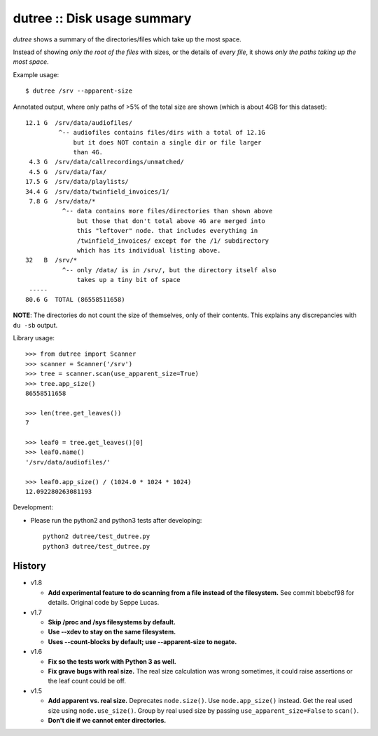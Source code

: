 dutree :: Disk usage summary
============================

*dutree* shows a summary of the directories/files which take up the most
space.

Instead of showing *only the root of the files* with sizes, or the
details of *every file*, it shows *only the paths taking up the most
space*.

Example usage::

    $ dutree /srv --apparent-size

Annotated output, where only paths of >5% of the total size are shown
(which is about 4GB for this dataset)::

     12.1 G  /srv/data/audiofiles/
              ^-- audiofiles contains files/dirs with a total of 12.1G
                  but it does NOT contain a single dir or file larger
                  than 4G.
      4.3 G  /srv/data/callrecordings/unmatched/
      4.5 G  /srv/data/fax/
     17.5 G  /srv/data/playlists/
     34.4 G  /srv/data/twinfield_invoices/1/
      7.8 G  /srv/data/*
               ^-- data contains more files/directories than shown above
                   but those that don't total above 4G are merged into
                   this "leftover" node. that includes everything in
                   /twinfield_invoices/ except for the /1/ subdirectory
                   which has its individual listing above.
     32   B  /srv/*
               ^-- only /data/ is in /srv/, but the directory itself also
                   takes up a tiny bit of space
      -----
     80.6 G  TOTAL (86558511658)

**NOTE**: The directories do not count the size of themselves, only of
their contents. This explains any discrepancies with ``du -sb`` output.


Library usage::

    >>> from dutree import Scanner
    >>> scanner = Scanner('/srv')
    >>> tree = scanner.scan(use_apparent_size=True)
    >>> tree.app_size()
    86558511658

    >>> len(tree.get_leaves())
    7

    >>> leaf0 = tree.get_leaves()[0]
    >>> leaf0.name()
    '/srv/data/audiofiles/'

    >>> leaf0.app_size() / (1024.0 * 1024 * 1024)
    12.092280263081193


Development:

- Please run the python2 and python3 tests after developing::

    python2 dutree/test_dutree.py
    python3 dutree/test_dutree.py


History
-------

* v1.8

  - **Add experimental feature to do scanning from a file instead of the
    filesystem.**
    See commit bbebcf98 for details.
    Original code by Seppe Lucas.

* v1.7

  - **Skip /proc and /sys filesystems by default.**
  - **Use --xdev to stay on the same filesystem.**
  - **Uses --count-blocks by default; use --apparent-size to negate.**

* v1.6

  - **Fix so the tests work with Python 3 as well.**
  - **Fix grave bugs with real size.**
    The real size calculation was wrong sometimes, it could raise
    assertions or the leaf count could be off.

* v1.5

  - **Add apparent vs. real size.**
    Deprecates ``node.size()``. Use ``node.app_size()`` instead.
    Get the real used size using ``node.use_size()``.
    Group by real used size by passing ``use_apparent_size=False`` to
    ``scan()``.
  - **Don't die if we cannot enter directories.**
